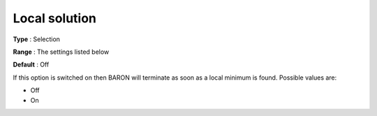 

.. _Baron_General_-_Local_solution:


Local solution
==============



**Type** :	Selection	

**Range** :	The settings listed below	

**Default** :	Off	



If this option is switched on then BARON will terminate as soon as a local minimum is found. Possible values are:



*	Off
*	On



